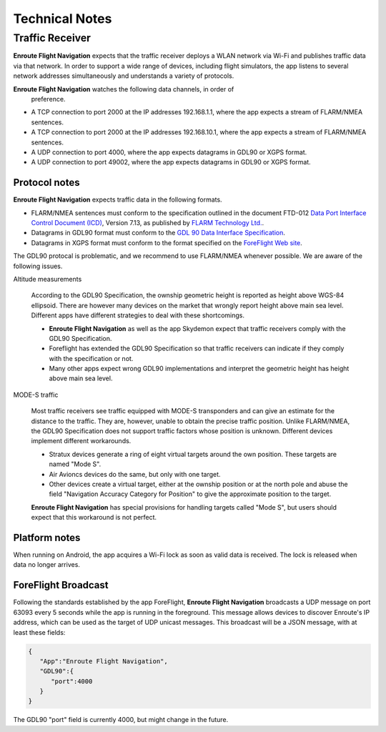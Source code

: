 Technical Notes
===============

Traffic Receiver
----------------

**Enroute Flight Navigation** expects that the traffic receiver deploys a WLAN
network via Wi-Fi and publishes traffic data via that network.  In order to
support a wide range of devices, including flight simulators, the app listens to
several network addresses simultaneously and understands a variety of protocols.

**Enroute Flight Navigation** watches the following data channels, in order of
 preference.

- A TCP connection to port 2000 at the IP addresses 192.168.1.1, where the app
  expects a stream of FLARM/NMEA sentences.
- A TCP connection to port 2000 at the IP addresses 192.168.10.1, where the app
  expects a stream of FLARM/NMEA sentences.
- A UDP connection to port 4000, where the app expects datagrams in GDL90 or
  XGPS format.
- A UDP connection to port 49002, where the app expects datagrams in GDL90 or
  XGPS format.


Protocol notes
^^^^^^^^^^^^^^

**Enroute Flight Navigation** expects traffic data in the following formats.

- FLARM/NMEA sentences must conform to the specification outlined in the
  document FTD-012 `Data Port Interface Control Document (ICD)
  <https://flarm.com/support/manuals-documents/>`_, Version 7.13, as published
  by `FLARM Technology Ltd. <https://flarm.com/>`_.
- Datagrams in GDL90 format must conform to the `GDL 90 Data Interface
  Specification
  <https://www.faa.gov/nextgen/programs/adsb/archival/media/gdl90_public_icd_reva.pdf>`_.
- Datagrams in XGPS format must conform to the format specified on the
  `ForeFlight Web site <https://www.foreflight.com/support/network-gps/>`_.

The GDL90 protocal is problematic, and we recommend to use FLARM/NMEA whenever
possible.  We are aware of the following issues.

Altitude measurements

  According to the GDL90 Specification, the ownship geometric height is reported
  as height above WGS-84 ellipsoid.  There are however many devices on the
  market that wrongly report height above main sea level.  Different apps have
  different strategies to deal with these shortcomings.
  
  - **Enroute Flight Navigation** as well as the app Skydemon expect that
    traffic receivers comply with the GDL90 Specification.
  - Foreflight has extended the GDL90 Specification so that traffic receivers
    can indicate if they comply with the specification or not.
  - Many other apps expect wrong GDL90 implementations and interpret the
    geometric height has height above main sea level.


MODE-S traffic
  
  Most traffic receivers see traffic equipped with MODE-S transponders and can
  give an estimate for the distance to the traffic.  They are, however, unable
  to obtain the precise traffic position.  Unlike FLARM/NMEA, the GDL90
  Specification does not support traffic factors whose position is unknown.
  Different devices implement different workarounds.
  
  - Stratux devices generate a ring of eight virtual targets around the own
    position.  These targets are named "Mode S".
  - Air Avioncs devices do the same, but only with one target.
  - Other devices create a virtual target, either at the ownship position or at
    the north pole and abuse the field "Navigation Accuracy Category for
    Position" to give the approximate position to the target.

  **Enroute Flight Navigation** has special provisions for handling targets
  called "Mode S", but users should expect that this workaround is not perfect.


Platform notes
^^^^^^^^^^^^^^

When running on Android, the app acquires a Wi-Fi lock as soon as valid data is
received.  The lock is released when data no longer arrives.


ForeFlight Broadcast
^^^^^^^^^^^^^^^^^^^^

Following the standards established by the app ForeFlight, **Enroute Flight
Navigation** broadcasts a UDP message on port 63093 every 5 seconds while the
app is running in the foreground.  This message allows devices to discover
Enroute's IP address, which can be used as the target of UDP unicast messages.
This broadcast will be a JSON message, with at least these fields:

.. code-block:: JSON
		
  { 
     "App":"Enroute Flight Navigation",
     "GDL90":{ 
        "port":4000
     }
  }

The GDL90 "port" field is currently 4000, but might change in the future.
